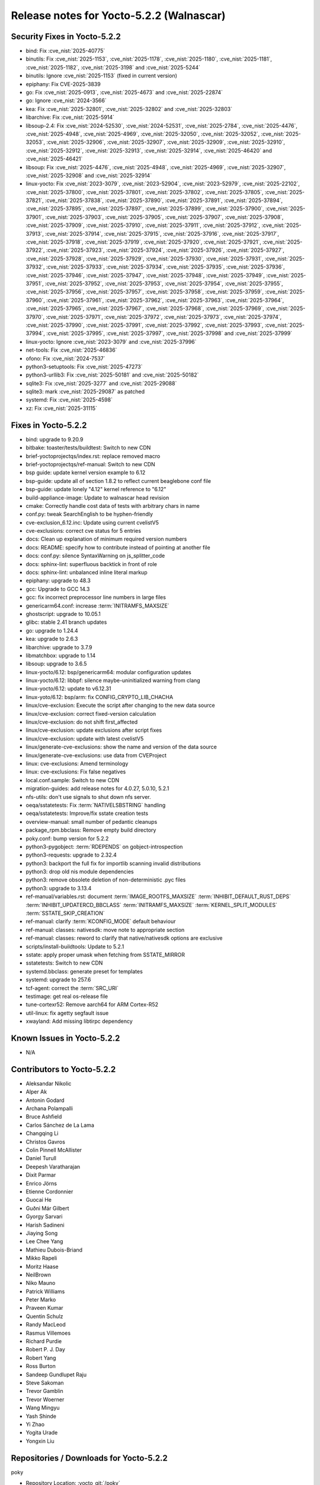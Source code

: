 Release notes for Yocto-5.2.2 (Walnascar)
-----------------------------------------

Security Fixes in Yocto-5.2.2
~~~~~~~~~~~~~~~~~~~~~~~~~~~~~

-  bind: Fix :cve_nist:`2025-40775`
-  binutils: Fix :cve_nist:`2025-1153`, :cve_nist:`2025-1178`, :cve_nist:`2025-1180`,
   :cve_nist:`2025-1181`, :cve_nist:`2025-1182`, :cve_nist:`2025-3198` and :cve_nist:`2025-5244`
-  binutils: Ignore :cve_nist:`2025-1153` (fixed in current version)
-  epiphany: Fix CVE-2025-3839
-  go: Fix :cve_nist:`2025-0913`, :cve_nist:`2025-4673` and :cve_nist:`2025-22874`
-  go: Ignore :cve_nist:`2024-3566`
-  kea: Fix :cve_nist:`2025-32801`, :cve_nist:`2025-32802` and :cve_nist:`2025-32803`
-  libarchive: Fix :cve_nist:`2025-5914`
-  libsoup-2.4: Fix :cve_nist:`2024-52530`, :cve_nist:`2024-52531`, :cve_nist:`2025-2784`,
   :cve_nist:`2025-4476`, :cve_nist:`2025-4948`, :cve_nist:`2025-4969`, :cve_nist:`2025-32050`,
   :cve_nist:`2025-32052`, :cve_nist:`2025-32053`, :cve_nist:`2025-32906`, :cve_nist:`2025-32907`,
   :cve_nist:`2025-32909`, :cve_nist:`2025-32910`, :cve_nist:`2025-32912`, :cve_nist:`2025-32913`,
   :cve_nist:`2025-32914`, :cve_nist:`2025-46420` and :cve_nist:`2025-46421`
-  libsoup: Fix :cve_nist:`2025-4476`, :cve_nist:`2025-4948`, :cve_nist:`2025-4969`,
   :cve_nist:`2025-32907`, :cve_nist:`2025-32908` and :cve_nist:`2025-32914`
-  linux-yocto: Fix :cve_nist:`2023-3079`, :cve_nist:`2023-52904`, :cve_nist:`2023-52979`,
   :cve_nist:`2025-22102`, :cve_nist:`2025-37800`, :cve_nist:`2025-37801`, :cve_nist:`2025-37802`,
   :cve_nist:`2025-37805`, :cve_nist:`2025-37821`, :cve_nist:`2025-37838`, :cve_nist:`2025-37890`,
   :cve_nist:`2025-37891`, :cve_nist:`2025-37894`, :cve_nist:`2025-37895`, :cve_nist:`2025-37897`,
   :cve_nist:`2025-37899`, :cve_nist:`2025-37900`, :cve_nist:`2025-37901`, :cve_nist:`2025-37903`,
   :cve_nist:`2025-37905`, :cve_nist:`2025-37907`, :cve_nist:`2025-37908`, :cve_nist:`2025-37909`,
   :cve_nist:`2025-37910`, :cve_nist:`2025-37911`, :cve_nist:`2025-37912`, :cve_nist:`2025-37913`,
   :cve_nist:`2025-37914`, :cve_nist:`2025-37915`, :cve_nist:`2025-37916`, :cve_nist:`2025-37917`,
   :cve_nist:`2025-37918`, :cve_nist:`2025-37919`, :cve_nist:`2025-37920`, :cve_nist:`2025-37921`,
   :cve_nist:`2025-37922`, :cve_nist:`2025-37923`, :cve_nist:`2025-37924`, :cve_nist:`2025-37926`,
   :cve_nist:`2025-37927`, :cve_nist:`2025-37928`, :cve_nist:`2025-37929`, :cve_nist:`2025-37930`,
   :cve_nist:`2025-37931`, :cve_nist:`2025-37932`, :cve_nist:`2025-37933`, :cve_nist:`2025-37934`,
   :cve_nist:`2025-37935`, :cve_nist:`2025-37936`, :cve_nist:`2025-37946`, :cve_nist:`2025-37947`,
   :cve_nist:`2025-37948`, :cve_nist:`2025-37949`, :cve_nist:`2025-37951`, :cve_nist:`2025-37952`,
   :cve_nist:`2025-37953`, :cve_nist:`2025-37954`, :cve_nist:`2025-37955`, :cve_nist:`2025-37956`,
   :cve_nist:`2025-37957`, :cve_nist:`2025-37958`, :cve_nist:`2025-37959`, :cve_nist:`2025-37960`,
   :cve_nist:`2025-37961`, :cve_nist:`2025-37962`, :cve_nist:`2025-37963`, :cve_nist:`2025-37964`,
   :cve_nist:`2025-37965`, :cve_nist:`2025-37967`, :cve_nist:`2025-37968`, :cve_nist:`2025-37969`,
   :cve_nist:`2025-37970`, :cve_nist:`2025-37971`, :cve_nist:`2025-37972`, :cve_nist:`2025-37973`,
   :cve_nist:`2025-37974`, :cve_nist:`2025-37990`, :cve_nist:`2025-37991`, :cve_nist:`2025-37992`,
   :cve_nist:`2025-37993`, :cve_nist:`2025-37994`, :cve_nist:`2025-37995`, :cve_nist:`2025-37997`,
   :cve_nist:`2025-37998` and :cve_nist:`2025-37999`
-  linux-yocto: Ignore :cve_nist:`2023-3079` and :cve_nist:`2025-37996`
-  net-tools: Fix :cve_nist:`2025-46836`
-  ofono: Fix :cve_nist:`2024-7537`
-  python3-setuptools: Fix :cve_nist:`2025-47273`
-  python3-urllib3: Fix :cve_nist:`2025-50181` and :cve_nist:`2025-50182`
-  sqlite3: Fix :cve_nist:`2025-3277` and :cve_nist:`2025-29088`
-  sqlite3: mark :cve_nist:`2025-29087` as patched
-  systemd: Fix :cve_nist:`2025-4598`
-  xz: Fix :cve_nist:`2025-31115`


Fixes in Yocto-5.2.2
~~~~~~~~~~~~~~~~~~~~

-  bind: upgrade to 9.20.9
-  bitbake: toaster/tests/buildtest: Switch to new CDN
-  brief-yoctoprojectqs/index.rst: replace removed macro
-  brief-yoctoprojectqs/ref-manual: Switch to new CDN
-  bsp guide: update kernel version example to 6.12
-  bsp-guide: update all of section 1.8.2 to reflect current beaglebone conf file
-  bsp-guide: update lonely "4.12" kernel reference to "6.12"
-  build-appliance-image: Update to walnascar head revision
-  cmake: Correctly handle cost data of tests with arbitrary chars in name
-  conf.py: tweak SearchEnglish to be hyphen-friendly
-  cve-exclusion_6.12.inc: Update using current cvelistV5
-  cve-exclusions: correct cve status for 5 entries
-  docs: Clean up explanation of minimum required version numbers
-  docs: README: specify how to contribute instead of pointing at another file
-  docs: conf.py: silence SyntaxWarning on js_splitter_code
-  docs: sphinx-lint: superfluous backtick in front of role
-  docs: sphinx-lint: unbalanced inline literal markup
-  epiphany: upgrade to 48.3
-  gcc: Upgrade to GCC 14.3
-  gcc: fix incorrect preprocessor line numbers in large files
-  genericarm64.conf: increase :term:`INITRAMFS_MAXSIZE`
-  ghostscript: upgrade to 10.05.1
-  glibc: stable 2.41 branch updates
-  go: upgrade to 1.24.4
-  kea: upgrade to 2.6.3
-  libarchive: upgrade to 3.7.9
-  libmatchbox: upgrade to 1.14
-  libsoup: upgrade to 3.6.5
-  linux-yocto/6.12: bsp/genericarm64: modular configuration updates
-  linux-yocto/6.12: libbpf: silence maybe-uninitialized warning from clang
-  linux-yocto/6.12: update to v6.12.31
-  linux-yoto/6.12: bsp/arm: fix CONFIG_CRYPTO_LIB_CHACHA
-  linux/cve-exclusion: Execute the script after changing to the new data source
-  linux/cve-exclusion: correct fixed-version calculation
-  linux/cve-exclusion: do not shift first_affected
-  linux/cve-exclusion: update exclusions after script fixes
-  linux/cve-exclusion: update with latest cvelistV5
-  linux/generate-cve-exclusions: show the name and version of the data source
-  linux/generate-cve-exclusions: use data from CVEProject
-  linux: cve-exclusions: Amend terminology
-  linux: cve-exclusions: Fix false negatives
-  local.conf.sample: Switch to new CDN
-  migration-guides: add release notes for 4.0.27, 5.0.10, 5.2.1
-  nfs-utils: don't use signals to shut down nfs server.
-  oeqa/sstatetests: Fix :term:`NATIVELSBSTRING` handling
-  oeqa/sstatetests: Improve/fix sstate creation tests
-  overview-manual: small number of pedantic cleanups
-  package_rpm.bbclass: Remove empty build directory
-  poky.conf: bump version for 5.2.2
-  python3-pygobject: :term:`RDEPENDS` on gobject-introspection
-  python3-requests: upgrade to 2.32.4
-  python3: backport the full fix for importlib scanning invalid distributions
-  python3: drop old nis module dependencies
-  python3: remove obsolete deletion of non-deterministic .pyc files
-  python3: upgrade to 3.13.4
-  ref-manual/variables.rst: document :term:`IMAGE_ROOTFS_MAXSIZE` :term:`INHIBIT_DEFAULT_RUST_DEPS`
   :term:`INHIBIT_UPDATERCD_BBCLASS` :term:`INITRAMFS_MAXSIZE` :term:`KERNEL_SPLIT_MODULES`
   :term:`SSTATE_SKIP_CREATION`
-  ref-manual: clarify :term:`KCONFIG_MODE` default behaviour
-  ref-manual: classes: nativesdk: move note to appropriate section
-  ref-manual: classes: reword to clarify that native/nativesdk options are exclusive
-  scripts/install-buildtools: Update to 5.2.1
-  sstate: apply proper umask when fetching from SSTATE_MIRROR
-  sstatetests: Switch to new CDN
-  systemd.bbclass: generate preset for templates
-  systemd: upgrade to 257.6
-  tcf-agent: correct the :term:`SRC_URI`
-  testimage: get real os-release file
-  tune-cortexr52: Remove aarch64 for ARM Cortex-R52
-  util-linux: fix agetty segfault issue
-  xwayland: Add missing libtirpc dependency


Known Issues in Yocto-5.2.2
~~~~~~~~~~~~~~~~~~~~~~~~~~~

- N/A

Contributors to Yocto-5.2.2
~~~~~~~~~~~~~~~~~~~~~~~~~~~

-  Aleksandar Nikolic
-  Alper Ak
-  Antonin Godard
-  Archana Polampalli
-  Bruce Ashfield
-  Carlos Sánchez de La Lama
-  Changqing Li
-  Christos Gavros
-  Colin Pinnell McAllister
-  Daniel Turull
-  Deepesh Varatharajan
-  Dixit Parmar
-  Enrico Jörns
-  Etienne Cordonnier
-  Guocai He
-  Guðni Már Gilbert
-  Gyorgy Sarvari
-  Harish Sadineni
-  Jiaying Song
-  Lee Chee Yang
-  Mathieu Dubois-Briand
-  Mikko Rapeli
-  Moritz Haase
-  NeilBrown
-  Niko Mauno
-  Patrick Williams
-  Peter Marko
-  Praveen Kumar
-  Quentin Schulz
-  Randy MacLeod
-  Rasmus Villemoes
-  Richard Purdie
-  Robert P. J. Day
-  Robert Yang
-  Ross Burton
-  Sandeep Gundlupet Raju
-  Steve Sakoman
-  Trevor Gamblin
-  Trevor Woerner
-  Wang Mingyu
-  Yash Shinde
-  Yi Zhao
-  Yogita Urade
-  Yongxin Liu

Repositories / Downloads for Yocto-5.2.2
~~~~~~~~~~~~~~~~~~~~~~~~~~~~~~~~~~~~~~~~~

poky

-  Repository Location: :yocto_git:`/poky`
-  Branch: :yocto_git:`walnascar </poky/log/?h=walnascar>`
-  Tag:  :yocto_git:`yocto-5.2.2 </poky/log/?h=yocto-5.2.2>`
-  Git Revision: :yocto_git:`41038342a471b4a8884548568ad147a1704253a3 </poky/commit/?id=41038342a471b4a8884548568ad147a1704253a3>`
-  Release Artefact: poky-41038342a471b4a8884548568ad147a1704253a3
-  sha: 4b1e9c80949e5c5ab5ffeb4fa3dadb43b74b813fc9d132caabf1fc8c38bd8f5e
-  Download Locations:
   https://downloads.yoctoproject.org/releases/yocto/yocto-5.2.2/poky-41038342a471b4a8884548568ad147a1704253a3.tar.bz2
   https://mirrors.kernel.org/yocto/yocto/yocto-5.2.2/poky-41038342a471b4a8884548568ad147a1704253a3.tar.bz2

openembedded-core

-  Repository Location: :oe_git:`/openembedded-core`
-  Branch: :oe_git:`walnascar </openembedded-core/log/?h=walnascar>`
-  Tag:  :oe_git:`yocto-5.2.2 </openembedded-core/log/?h=yocto-5.2.2>`
-  Git Revision: :oe_git:`c855be07828c9cff3aa7ddfa04eb0c4df28658e4 </openembedded-core/commit/?id=c855be07828c9cff3aa7ddfa04eb0c4df28658e4>`
-  Release Artefact: oecore-c855be07828c9cff3aa7ddfa04eb0c4df28658e4
-  sha: c510b69b984be7ad8045236a3dde9bc4f5833bc9f3045dc04d6442a9453165f4
-  Download Locations:
   https://downloads.yoctoproject.org/releases/yocto/yocto-5.2.2/oecore-c855be07828c9cff3aa7ddfa04eb0c4df28658e4.tar.bz2
   https://mirrors.kernel.org/yocto/yocto/yocto-5.2.2/oecore-c855be07828c9cff3aa7ddfa04eb0c4df28658e4.tar.bz2

meta-mingw

-  Repository Location: :yocto_git:`/meta-mingw`
-  Branch: :yocto_git:`walnascar </meta-mingw/log/?h=walnascar>`
-  Tag:  :yocto_git:`yocto-5.2.2 </meta-mingw/log/?h=yocto-5.2.2>`
-  Git Revision: :yocto_git:`edce693e1b8fabd84651aa6c0888aafbcf238577 </meta-mingw/commit/?id=edce693e1b8fabd84651aa6c0888aafbcf238577>`
-  Release Artefact: meta-mingw-edce693e1b8fabd84651aa6c0888aafbcf238577
-  sha: 6cfed41b54f83da91a6cf201ec1c2cd4ac284f642b1268c8fa89d2335ea2bce1
-  Download Locations:
   https://downloads.yoctoproject.org/releases/yocto/yocto-5.2.2/meta-mingw-edce693e1b8fabd84651aa6c0888aafbcf238577.tar.bz2
   https://mirrors.kernel.org/yocto/yocto/yocto-5.2.2/meta-mingw-edce693e1b8fabd84651aa6c0888aafbcf238577.tar.bz2

bitbake

-  Repository Location: :oe_git:`/bitbake`
-  Branch: :oe_git:`2.12 </bitbake/log/?h=2.12>`
-  Tag:  :oe_git:`yocto-5.2.2 </bitbake/log/?h=yocto-5.2.2>`
-  Git Revision: :oe_git:`74c28e14a9b5e2ff908a03f93c189efa6f56b0ca </bitbake/commit/?id=74c28e14a9b5e2ff908a03f93c189efa6f56b0ca>`
-  Release Artefact: bitbake-74c28e14a9b5e2ff908a03f93c189efa6f56b0ca
-  sha: 1d417990d922289152af6274d461d7809d06c290d57e5373fd46bb0112e6b812
-  Download Locations:
   https://downloads.yoctoproject.org/releases/yocto/yocto-5.2.2/bitbake-74c28e14a9b5e2ff908a03f93c189efa6f56b0ca.tar.bz2
   https://mirrors.kernel.org/yocto/yocto/yocto-5.2.2/bitbake-74c28e14a9b5e2ff908a03f93c189efa6f56b0ca.tar.bz2

meta-yocto

-  Repository Location: :yocto_git:`/meta-yocto`
-  Branch: :yocto_git:`walnascar </meta-yocto/log/?h=walnascar>`
-  Tag: :yocto_git:`yocto-5.2.2 </meta-yocto/log/?h=yocto-5.2.2>`
-  Git Revision: :yocto_git:`5754fb5efb54cf06f96012a88619baba0995b0fc </meta-yocto/commit/?id=5754fb5efb54cf06f96012a88619baba0995b0fc>`

yocto-docs

-  Repository Location: :yocto_git:`/yocto-docs`
-  Branch: :yocto_git:`walnascar </yocto-docs/log/?h=walnascar>`
-  Tag: :yocto_git:`yocto-5.2.2 </yocto-docs/log/?h=yocto-5.2.2>`
-  Git Revision: :yocto_git:`85f8e5c799ef38c6dcca615d7cc6baff325df259 </yocto-docs/commit/?id=85f8e5c799ef38c6dcca615d7cc6baff325df259>`

